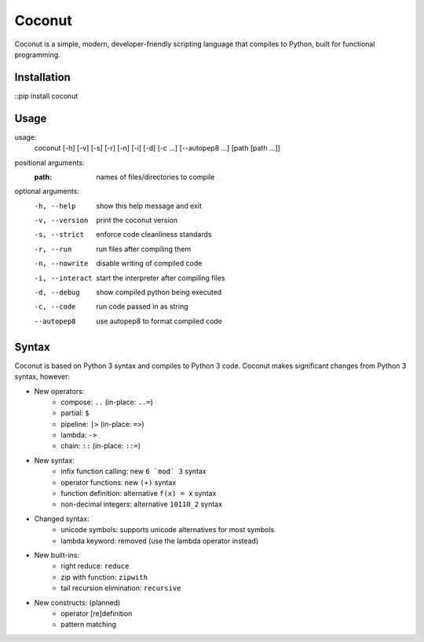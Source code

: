 Coconut
=======

Coconut is a simple, modern, developer-friendly scripting language that compiles to Python, built for functional programming.

Installation
------------

::pip install coconut

Usage
-----

usage:
  coconut [-h] [-v] [-s] [-r] [-n] [-i] [-d] [-c ...] [--autopep8 ...] [path [path ...]]

positional arguments:
  :path:              names of files/directories to compile

optional arguments:
  -h, --help          show this help message and exit

  -v, --version       print the coconut version

  -s, --strict        enforce code cleanliness standards

  -r, --run           run files after compiling them

  -n, --nowrite       disable writing of compiled code

  -i, --interact      start the interpreter after compiling files

  -d, --debug         show compiled python being executed

  -c, --code          run code passed in as string

  --autopep8          use autopep8 to format compiled code

Syntax
------

Coconut is based on Python 3 syntax and compiles to Python 3 code. Coconut makes significant changes from Python 3 syntax, however:

- New operators:
    - compose: ``..`` (in-place: ``..=``)
    - partial: ``$``
    - pipeline: ``|>`` (in-place: ``=>``)
    - lambda: ``->``
    - chain: ``::`` (in-place: ``::=``)
- New syntax:
    - infix function calling: new ``6 `mod` 3`` syntax
    - operator functions: new ``(+)`` syntax
    - function definition: alternative ``f(x) = x`` syntax
    - non-decimal integers: alternative ``10110_2`` syntax
- Changed syntax:
    - unicode symbols: supports unicode alternatives for most symbols
    - lambda keyword: removed (use the lambda operator instead)
- New built-ins:
    - right reduce: ``reduce``
    - zip with function: ``zipwith``
    - tail recursion elimination: ``recursive``
- New constructs: (planned)
    - operator [re]definition
    - pattern matching
